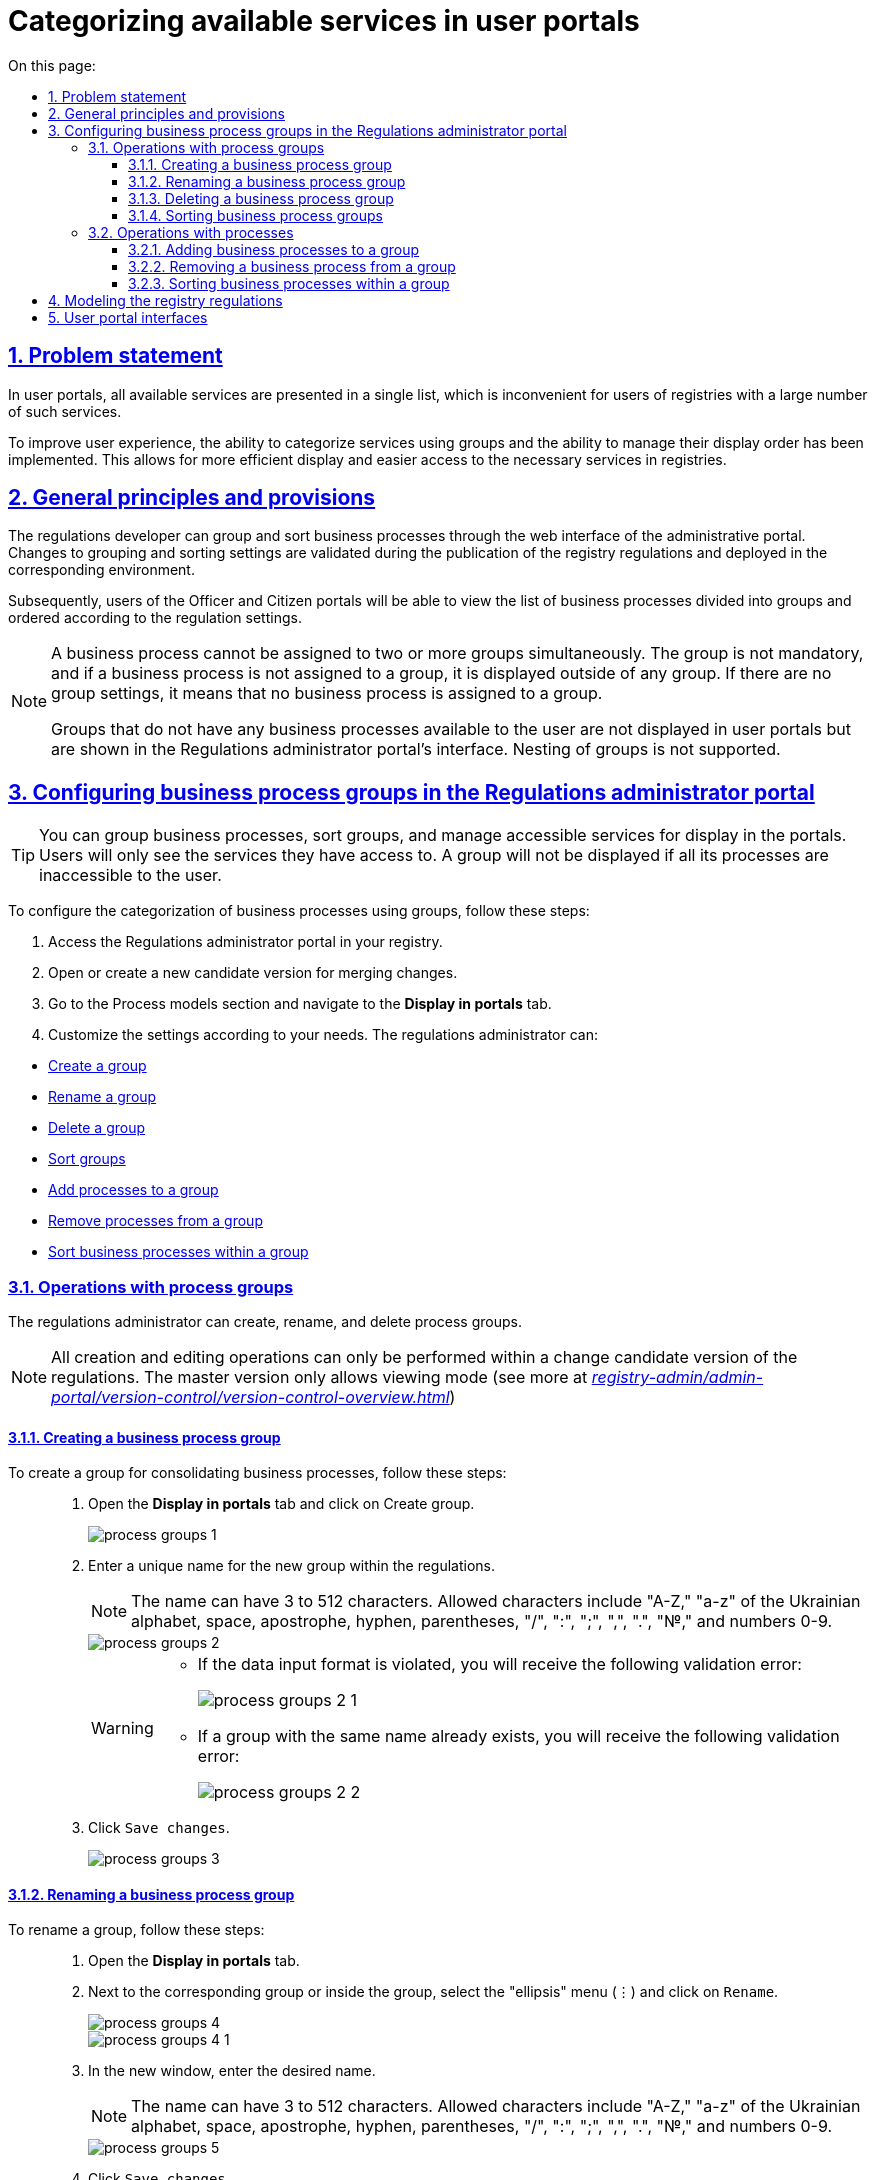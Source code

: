 :toc-title: On this page:
:toc: auto
:toclevels: 5
:experimental:
:sectnums:
:sectnumlevels: 5
:sectanchors:
:sectlinks:
:partnums:

= Categorizing available services in user portals

//== Проблематика
== Problem statement

//У Кабінетах користувачів усі доступні послуги представлені в єдиному списку, що є незручним для користувачів реєстрів із великою кількістю таких послуг.
In user portals, all available services are presented in a single list, which is inconvenient for users of registries with a large number of such services.

//Щоб поліпшити досвід користувачів, реалізовано можливість категоризації послуг за допомогою груп та можливість управління порядком їх відображення. Це дозволяє більш ефективно відображати та знаходити необхідні послуги у реєстрах.
To improve user experience, the ability to categorize services using groups and the ability to manage their display order has been implemented. This allows for more efficient display and easier access to the necessary services in registries.

//== Загальні принципи та положення
== General principles and provisions

//Розробник регламенту може групувати та сортувати бізнес-процеси через вебінтерфейс адміністративного порталу. Зміни до налаштувань групування та сортування валідуються на етапі публікації регламенту реєстру та розгортаються на відповідному середовищі.
The regulations developer can group and sort business processes through the web interface of the administrative portal. Changes to grouping and sorting settings are validated during the publication of the registry regulations and deployed in the corresponding environment.

//Надалі користувачі Кабінетів посадової особи та отримувача послуг зможуть переглядати список бізнес-процесів із розділенням на групи та впорядкованих згідно з налаштуваннями регламенту.
Subsequently, users of the Officer and Citizen portals will be able to view the list of business processes divided into groups and ordered according to the regulation settings.

[NOTE]
====
//Бізнес-процес не може бути прив'язаний до двох чи більше груп одночасно. Група не є обов'язковою, і якщо бізнес-процес не прив'язаний до групи, він відображається поза групою. Якщо відсутні налаштування груп, це означає, що жоден бізнес-процес не прив'язаний до групи.
A business process cannot be assigned to two or more groups simultaneously. The group is not mandatory, and if a business process is not assigned to a group, it is displayed outside of any group. If there are no group settings, it means that no business process is assigned to a group.

//Групи, в яких немає жодного бізнес-процесу, доступного користувачу, не відображаються в Кабінетах користувачів, але вони відображаються в інтерфейсі Кабінету адміністратора регламентів. Вкладеність груп не підтримується.
Groups that do not have any business processes available to the user are not displayed in user portals but are shown in the Regulations administrator portal's interface. Nesting of groups is not supported.
====

[#configure-bp-groups-in-admin-portal]
//== Налаштування груп бізнес-процесів у Кабінеті адміністратора регламентів
== Configuring business process groups in the Regulations administrator portal

//TIP: Ви можете згрупувати бізнес-процеси, відсортувати групи та доступні послуги для відображення в Кабінетах. Користувачі бачитимуть лише ті послуги, до яких вони мають доступ. Група не відобразиться, якщо усі її процеси недоступні для користувача.
TIP: You can group business processes, sort groups, and manage accessible services for display in the portals. Users will only see the services they have access to. A group will not be displayed if all its processes are inaccessible to the user.

//Налаштувати категоризацію бізнес-процесів за допомогою груп можна наступним чином:
To configure the categorization of business processes using groups, follow these steps:

//. Увійдіть до [.underline]#Кабінету адміністратора регламентів# у своєму реєстрі.
. Access the [.underline]#Regulations administrator portal# in your registry.
+
//. Відкрийте, або створіть нову версію-кандидат на внесення змін.
. Open or create a new candidate version for merging changes.
//TODO: merging changes above is fine as a translation for внесення змін?
+
//. Відкрийте розділ [.underline]#Моделі процесів# та перейдіть на вкладку `Відображення в кабінетах`.
. Go to the [.underline]#Process models# section and navigate to the *Display in portals* tab.
+
//. Далі виконайте налаштування відповідно до потреб. Адміністратор регламенту може:
. Customize the settings according to your needs. The regulations administrator can:

//* xref:#create-group[Створити групу]
//* xref:#rename-group[Перейменувати групу]
//* xref:#delete-group[Видалити групу]
//* xref:#sorting-groups[Сортувати групи]
//* xref:#add-bp-to-group[Додавати процеси до групи]
//* xref:#delete-bp-from-group[Видаляти бізнес-процеси із групи]
//* xref:#sorting-grouped-bp[Сортувати бізнес-процеси у групі]
* xref:#create-group[Create a group]
* xref:#rename-group[Rename a group]
* xref:#delete-group[Delete a group]
* xref:#sorting-groups[Sort groups]
* xref:#add-bp-to-group[Add processes to a group]
* xref:#delete-bp-from-group[Remove processes from a group]
* xref:#sorting-grouped-bp[Sort business processes within a group]

//=== Операції з групами процесів
=== Operations with process groups

//Адміністратор регламенту може створювати, перейменовувати та видаляти групи процесів.
The regulations administrator can create, rename, and delete process groups.

//NOTE: Усі операції зі створення та редагування можливо виконати лише в рамках версії-кандидата на внесення змін до регламенту. Для майстер-версії доступний лише режим перегляду (_детальніше -- див. xref:registry-admin/admin-portal/version-control/version-control-overview.adoc[]_).
NOTE: All creation and editing operations can only be performed within a change candidate version of the regulations. The master version only allows viewing mode (see more at _xref:registry-admin/admin-portal/version-control/version-control-overview.adoc[]_)

[#create-group]
//==== Створення групи бізнес-процесів
==== Creating a business process group

//Створити групу для об'єднання бізнес-процесів можна так: ::
To create a group for consolidating business processes, follow these steps: ::
+
//. Відкрийте вкладку `Відображення в кабінетах` та натисніть `[.underline]#Створити групу#`.
. Open the *Display in portals* tab and click on [.underline]#Create group#.
+
image::registry-admin/admin-portal/process-models/process-groups/process-groups-1.png[]
+
//. Введіть назву нової групи. Назва має бути унікальною у межах регламенту.
. Enter a unique name for the new group within the regulations.
+
//NOTE: Може мати від 3 до 512 символів. Допустимі символи: “А-Я”, “а-я” української абетки, пробіл, апостроф, тире, дефіс, "()", "/",":", ";", ",", ".", "№", цифри 0-9.
NOTE: The name can have 3 to 512 characters. Allowed characters include "A-Z," "a-z" of the Ukrainian alphabet, space, apostrophe, hyphen, parentheses, "/", ":", ";", ",", ".", "№," and numbers 0-9.
+
image::registry-admin/admin-portal/process-models/process-groups/process-groups-2.png[]
+
[WARNING]
====
//* Якщо порушено формат вводу даних, то ви отримаєте наступну валідаційну помилку:
* If the data input format is violated, you will receive the following validation error:
+
image::registry-admin/admin-portal/process-models/process-groups/process-groups-2-1.png[]

//* Якщо група з такою назвою вже існує, то ви отримаєте наступну валідаційну помилку:
* If a group with the same name already exists, you will receive the following validation error:
+
image::registry-admin/admin-portal/process-models/process-groups/process-groups-2-2.png[]

====
+
//. Натисніть kbd:[Зберегти зміни].
. Click kbd:[Save changes].
+
image::registry-admin/admin-portal/process-models/process-groups/process-groups-3.png[]

[#rename-group]
//==== Перейменування групи бізнес-процесів
==== Renaming a business process group

//Перейменувати групу можна так: ::
To rename a group, follow these steps: ::

//. Відкрийте вкладку `Відображення в кабінетах`.
. Open the *Display in portals* tab.
+
//. Навпроти відповідної групи, або всередині групи оберіть меню "три крапки" (&#8942;) та натисніть kbd:[Перейменувати].
. Next to the corresponding group or inside the group, select the "ellipsis" menu (⋮) and click on kbd:[Rename].
+
image::registry-admin/admin-portal/process-models/process-groups/process-groups-4.png[]
+
image::registry-admin/admin-portal/process-models/process-groups/process-groups-4-1.png[]
+
//. У новому вікні введіть бажану назву.
. In the new window, enter the desired name.
+
//NOTE: Може мати від 3 до 512 символів. Допустимі символи: “А-Я”, “а-я” української абетки, пробіл, апостроф, тире, дефіс, "()", "/",":", ";", ",", ".", "№", цифри 0-9.
NOTE: The name can have 3 to 512 characters. Allowed characters include "A-Z," "a-z" of the Ukrainian alphabet, space, apostrophe, hyphen, parentheses, "/", ":", ";", ",", ".", "№," and numbers 0-9.
+
image::registry-admin/admin-portal/process-models/process-groups/process-groups-5.png[]
+
//. Натисніть kbd:[Зберегти зміни].
. Click kbd:[Save changes].
+
image::registry-admin/admin-portal/process-models/process-groups/process-groups-6.png[]

[#delete-group]
//==== Видалення групи бізнес-процесів
==== Deleting a business process group

//NOTE: Зверніть увагу, що при видаленні групи, бізнес-процеси не видаляються, а переходять до стану [.underline]#не згрупованих#.
NOTE: Note that when deleting a group, the business processes are not deleted but become [.underline]#ungrouped#.

//Видалити групу можна так: ::
To delete a group, follow these steps: ::

//. Відкрийте вкладку `Відображення в кабінетах`.
. Open the *Display in portals* tab.
+
//. Навпроти відповідної групи, або всередині групи оберіть меню "три крапки" (&#8942;) та натисніть kbd:[Видалити].
. Next to the corresponding group or inside the group, select the "ellipsis" menu (⋮) and click on kbd:[Delete].
+
image::registry-admin/admin-portal/process-models/process-groups/process-groups-7.png[]
+
image::registry-admin/admin-portal/process-models/process-groups/process-groups-8.png[]
+
//. У новому вікні підтвердьте, або скасуйте дію.
. In the new window, confirm or cancel the action.
+
image::registry-admin/admin-portal/process-models/process-groups/process-groups-9.png[]
+
//. Натисніть kbd:[Зберегти зміни].
. Click kbd:[Save changes].
+
image::registry-admin/admin-portal/process-models/process-groups/process-groups-10.png[]

[#sorting-groups]
//==== Сортування груп
==== Sorting business process groups

//Використання вертикальних стрілок на інтерфейсі для переміщення груп бізнес-процесів дозволяє користувачам зручно та швидко знаходити та вибирати потрібні бізнес-процеси зі списку.
Using the vertical arrows on the interface to move business process groups allows users to conveniently and quickly find and select the desired processes from the list.

image::registry-admin/admin-portal/process-models/process-groups/process-groups-13.png[]

//Наприклад, якщо на інтерфейсі є список груп, таких як "Кадровий склад", "Заяви", "Майно" тощо, то використання вертикальних стрілок дозволяє сортувати ці групи за різними логічними критеріями, щоб надати користувачам зручний доступ до необхідної інформації.
For example, if the interface has a list of groups such as "Personnel," "Requests," "Assets," etc., using the vertical arrows allows sorting these groups based on different logical criteria to provide users with convenient access to the necessary information.

//TIP: При створенні групи через Кабінет адміністратора регламентів, вона потрапляє у низ списку груп. Надалі її можна посунути, куди необхідно.
TIP: When creating a group through the Regulations administrator portal, it is placed at the bottom of the group list. Later on, it can be moved wherever necessary.

//Крім того, сортування груп бізнес-процесів може допомогти забезпечити консистентність та логічність в інтерфейсі, що полегшує навігацію користувачів та поліпшує їх досвід взаємодії з системою.
Additionally, sorting business process groups can help ensure consistency and logical structure in the interface, facilitating user navigation and improving their interaction experience with the system.

//=== Операції із процесами
=== Operations with processes

[#add-bp-to-group]
//==== Додавання бізнес-процесів до групи
==== Adding business processes to a group

//Додати бізнес-процес до групи можна так: ::
To add a business process to a group, follow these steps: ::

//. Відкрийте вкладку `Відображення в кабінетах`..
. Open the *Display in portals* tab.
+
//. Створіть групу (_див. розділ xref:#create-group[]_).
. Create a group (_see xref:#create-group[]_).
+
//. Навпроти відповідного бізнес-процесу, натисніть іконку з текою (&#128193;).
. Next to the respective business process, click on the folder icon (&#128193;)
+
image::registry-admin/admin-portal/process-models/process-groups/process-groups-11.png[]
+
//. У новому вікні оберіть бажану групу, до якої необхідно перенести бізнес-процес.
. In the new window, select the desired group to which you want to transfer the business process.
+
image::registry-admin/admin-portal/process-models/process-groups/process-groups-12.png[]
+
//TIP: Ви можете перенести бізнес-процес в іншу групу чи виключити з поточної. Він буде доданий у кінець обраного переліку бізнес-процесів.
TIP: You can move the business process to another group or exclude it from the current one. It will be added to the end of the selected list of business processes.
+
//. Натисніть kbd:[Підтвердити].
. Click kbd:[Confirm].
+
image::registry-admin/admin-portal/process-models/process-groups/process-groups-12-1.png[]
+
//. Збережіть зміни.
. Save changes.

[#delete-bp-from-group]
//==== Видалення бізнес-процесу із групи
==== Removing a business process from a group

//Видалити бізнес-процес із групи можна так: ::
To remove a business process from a group, follow these steps: ::

//. Відкрийте вкладку `Відображення в кабінетах`.
. Open the *Display in portals* tab.
+
//. Відкрийте наявну групу із процесами.
. Open the existing group with processes.
+
//. Навпроти відповідного бізнес-процесу, натисніть іконку з текою (&#128193;).
. Next to the respective business process, click on the folder icon (&#128193;)
+
image::registry-admin/admin-portal/process-models/process-groups/process-groups-14.png[]
+
//. У новому вікні оберіть `Виключити з групи`, з якої необхідно виключити бізнес-процес.
. In the new window, select `Exclude from the group` to remove the business process from the group.
+
image::registry-admin/admin-portal/process-models/process-groups/process-groups-15.png[]
+
//TIP: Ви можете також перенести бізнес-процес в іншу групу. Він буде доданий у кінець обраного переліку бізнес-процесів.
TIP: You can also move the business process to another group. It will be added to the end of the selected list of business processes.
+
//. Натисніть kbd:[Підтвердити].
. Click kbd:[Confirm].
+
image::registry-admin/admin-portal/process-models/process-groups/process-groups-15-1.png[]
+
//. Збережіть зміни.
. Save changes.

[#sorting-grouped-bp]
//==== Сортування бізнес-процесів у групі
==== Sorting business processes within a group

//Впровадження можливості сортування бізнес-процесів на інтерфейсі дозволить користувачам легко та швидко знаходити та вибирати необхідні послуги. Зокрема, можна використовувати вертикальні стрілки для переміщення процесів у рамках груп, або за їх межами.
Implementing the ability to sort business processes in the interface allows users to easily and quickly find and select the required services. Vertical arrows can be used to move processes within groups or outside of them.

image::registry-admin/admin-portal/process-models/process-groups/process-groups-16.png[]

//== Моделювання регламенту реєстру
== Modeling the registry regulations

//Налаштування категоризації (групування) бізнес-процесів у Кабінетах користувачів знаходяться у конфігураційному файлі *_bp-grouping.yaml_* у регламенті вашого реєстру.
The configuration of categorization (grouping) of business processes in user portals is located in the *_bp-grouping.yaml_* configuration file within the regulations of your registry.

//NOTE: Якщо такий файл відсутній, то створіть та заповніть його відповідно (_див. приклад нижче_).
NOTE: If such a file is absent, create and fill it accordingly (_see the example below_).

//Є 2 способи, як можна налаштувати групування послуг у Кабінетах користувачів: ::
There are two ways to configure service grouping in user portals: ::

//. xref:#configure-bp-groups-in-admin-portal[В інтерфейсі Кабінету адміністратора регламентів] -- в такому разі після внесення змін до майстер-версії регламенту, налаштування [.underline]#_автоматично_# застосуються до файлу *_bp-grouping.yaml_* у Gerrit-репозиторії.
. In the xref:#configure-bp-groups-in-admin-portal[Regulations administrator portal interface] -- in this case, after making changes to the master version of the regulations, the settings will [.underline]#automatically# be applied to the *_bp-grouping.yaml_* file in the Gerrit repository.
+
//. У структурі регламенту в Gerrit-репозиторії [.underline]#_вручну_# -- в такому разі, після розгортання регламенту пайплайном публікацій зміни стануть доступні в інтерфейсах Кабінетів адміністратора та користувачів.
. In the structure of the regulations in the Gerrit repository [.underline]#manually# -- in this case, after deploying the regulations through the publication pipeline, the changes will become available in the interfaces of the Regulations administrator portal.
+
//NOTE: За замовчуванням налаштування групування _bp-grouping.yaml_ порожні.
NOTE: By default, the *_bp-grouping.yaml_* grouping settings are empty.
+
.Структура регламенту реєстру
.Registry regulations structure
[plantuml, registry-settings-regulation-structure, svg]
----
@startsalt
{
{T
+ <&folder> registry-regulation
++ <&folder> <b>bp-grouping</b>
+++ <&file> <b>bp-grouping.yaml</b>
++ <&folder> bpmn
++ <&folder> dmn
++ ...
}
}
@endsalt
----
+
.Приклад конфігурації реєстру bp-grouping/bp-grouping.yaml
.Registry configuration example: bp-grouping/bp-grouping.yaml
====
[source, yaml]
----
groups:
  - name: Перша група
    processDefinitions:
      - bp-1-process_definition_id
      - bp-2-process_definition_id
  - name: Друга група
    processDefinitions:
      - bp-3-process_definition_id
  - name: Третя група
ungrouped:
  - bp-4-process_definition_id
  - bp-5-process_definition_id
----

//* Масив `*groups*` містить групи бізнес-процесів.
* The `*groups*` array contains groups of business processes.
//* Масив `*ungrouped*` містить не згруповані бізнес-процеси.
* The `*ungrouped*` array contains ungrouped business processes.

//NOTE: Бізнес-процеси, що вказані у масивах `processDefinitions` та `ungrouped`, мають існувати у регламенті реєстру, у теці *_bpmn_*.
NOTE: The business processes listed in the `processDefinitions` and `ungrouped` arrays must exist in the registry's regulations, in the *_bpmn_* directory.
====

//NOTE: При видаленні бізнес-процесу, він автоматично видаляється з файлу *_bp-grouping.yml_*.
NOTE: When a business process is deleted, it is automatically removed from the *_bp-grouping.yaml_* file.

//== Зовнішній вигляд Кабінетах користувачів
== User portal interfaces

//Після розгортання регламенту та застосування налаштувань, групи бізнес-процесів відображатимуться у Кабінетах посадової особи та отримувача послуг.
After deploying the regulations and applying the settings, groups of business processes will be displayed in the user portals for the Officers and Citizens.

.Групи процесів у Кабінеті посадової особи
.Process groups in the Officer portal
image::registry-admin/admin-portal/process-models/process-groups/process-groups-17.png[]

.Групи процесів у Кабінеті отримувача послуг
.Process groups in the Citizen portal
image::registry-admin/admin-portal/process-models/process-groups/process-groups-18.png[]